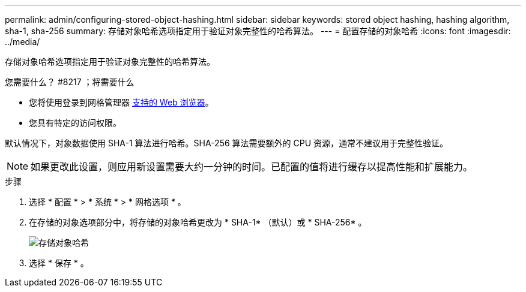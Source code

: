 ---
permalink: admin/configuring-stored-object-hashing.html 
sidebar: sidebar 
keywords: stored object hashing, hashing algorithm, sha-1, sha-256 
summary: 存储对象哈希选项指定用于验证对象完整性的哈希算法。 
---
= 配置存储的对象哈希
:icons: font
:imagesdir: ../media/


[role="lead"]
存储对象哈希选项指定用于验证对象完整性的哈希算法。

.您需要什么？ #8217 ；将需要什么
* 您将使用登录到网格管理器 xref:../admin/web-browser-requirements.adoc[支持的 Web 浏览器]。
* 您具有特定的访问权限。


默认情况下，对象数据使用 SHA-1 算法进行哈希。SHA-256 算法需要额外的 CPU 资源，通常不建议用于完整性验证。


NOTE: 如果更改此设置，则应用新设置需要大约一分钟的时间。已配置的值将进行缓存以提高性能和扩展能力。

.步骤
. 选择 * 配置 * > * 系统 * > * 网格选项 * 。
. 在存储的对象选项部分中，将存储的对象哈希更改为 * SHA-1* （默认）或 * SHA-256* 。
+
image::../media/stored_object_hashing.png[存储对象哈希]

. 选择 * 保存 * 。

